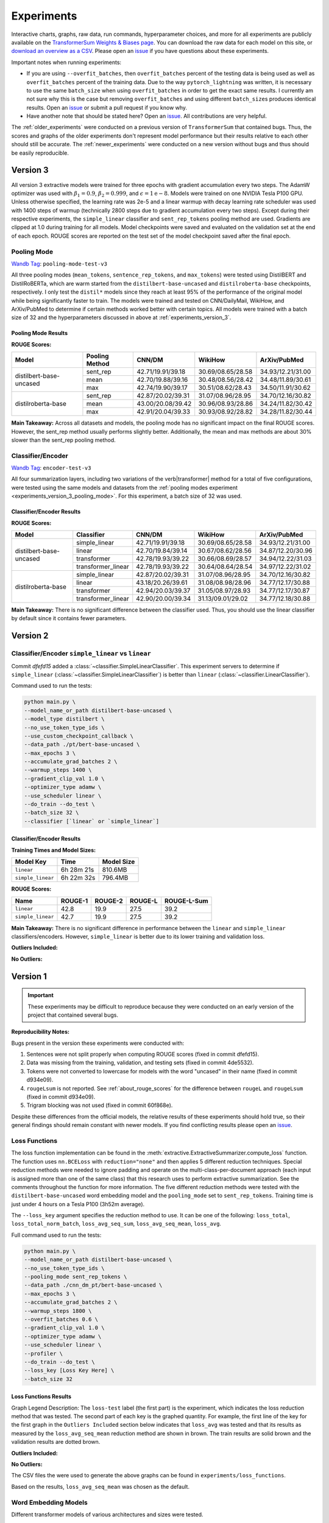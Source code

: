 Experiments
===========

Interactive charts, graphs, raw data, run commands, hyperparameter choices, and more for all experiments are publicly available on the `TransformerSum Weights & Biases page <https://app.wandb.ai/hhousen/transformerextsum>`__. You can download the raw data for each model on this site, or `download an overview as a CSV <../_static/summarization-model-experiments-raw-data.csv>`__. Please open an `issue <https://github.com/HHousen/TransformerSum/issues/new>`__ if you have questions about these experiments.

Important notes when running experiments:

* If you are using ``--overfit_batches``, then ``overfit_batches`` percent of the testing data is being used as well as ``overfit_batches`` percent of the training data. Due to the way ``pytorch_lightning`` was written, it is necessary to use the same ``batch_size`` when using ``overfit_batches`` in order to get the exact same results. I currently am not sure why this is the case but removing ``overfit_batches`` and using different ``batch_size``\ s produces identical results. Open an `issue <https://github.com/HHousen/TransformerSum/issues/new>`__ or submit a pull request if you know why.
* Have another note that should be stated here? Open an `issue <https://github.com/HHousen/TransformerSum/issues/new>`__. All contributions are very helpful.

The :ref:`older_experiments` were conducted on a previous version of ``TransformerSum`` that contained bugs. Thus, the scores and graphs of the older experiments don't represent model performance but their results relative to each other should still be accurate. The :ref:`newer_experiments` were conducted on a new version without bugs and thus should be easily reproducible.

.. _experiments_version_3:

Version 3
---------

All version 3 extractive models were trained for three epochs with gradient accumulation every two steps. The AdamW optimizer was used with :math:`\beta_1=0.9`, :math:`\beta_2=0.999`, and :math:`\epsilon=1\mathrm{e}{-8}`. Models were trained on one NVIDIA Tesla P100 GPU. Unless otherwise specified, the learning rate was 2e-5 and a linear warmup with decay learning rate scheduler was used with 1400 steps of warmup (technically 2800 steps due to gradient accumulation every two steps). Except during their respective experiments, the ``simple_linear`` classifier and ``sent_rep_tokens`` pooling method are used. Gradients are clipped at 1.0 during training for all models. Model checkpoints were saved and evaluated on the validation set at the end of each epoch. ROUGE scores are reported on the test set of the model checkpoint saved after the final epoch.

.. _experiments_version_3_pooling_mode:

Pooling Mode
^^^^^^^^^^^^

`Wandb Tag <https://app.wandb.ai/hhousen/transformerextsum>`_: ``pooling-mode-test-v3``

All three pooling modes (``mean_tokens``, ``sentence_rep_tokens``, and ``max_tokens``) were tested using DistilBERT and DistilRoBERTa, which are warm started from the ``distilbert-base-uncased`` and ``distilroberta-base`` checkpoints, respectively. I only test the ``distil*`` models since they reach at least 95% of the performance of the original model while being significantly faster to train. The models were trained and tested on CNN/DailyMail, WikiHow, and ArXiv/PubMed to determine if certain methods worked better with certain topics. All models were trained with a batch size of 32 and the hyperparameters discussed in above at :ref:`experiments_version_3`.

Pooling Mode Results
~~~~~~~~~~~~~~~~~~~~

**ROUGE Scores:**

+-------------------------+----------------+-------------------+-------------------+-------------------+
| Model                   | Pooling Method | CNN/DM            | WikiHow           | ArXiv/PubMed      |
+=========================+================+===================+===================+===================+
| distilbert-base-uncased | sent_rep       | 42.71/19.91/39.18 | 30.69/08.65/28.58 | 34.93/12.21/31.00 |
|                         +----------------+-------------------+-------------------+-------------------+
|                         | mean           | 42.70/19.88/39.16 | 30.48/08.56/28.42 | 34.48/11.89/30.61 |
|                         +----------------+-------------------+-------------------+-------------------+
|                         | max            | 42.74/19.90/39.17 | 30.51/08.62/28.43 | 34.50/11.91/30.62 |
+-------------------------+----------------+-------------------+-------------------+-------------------+
| distilroberta-base      | sent_rep       | 42.87/20.02/39.31 | 31.07/08.96/28.95 | 34.70/12.16/30.82 |
|                         +----------------+-------------------+-------------------+-------------------+
|                         | mean           | 43.00/20.08/39.42 | 30.96/08.93/28.86 | 34.24/11.82/30.42 |
|                         +----------------+-------------------+-------------------+-------------------+
|                         | max            | 42.91/20.04/39.33 | 30.93/08.92/28.82 | 34.28/11.82/30.44 |
+-------------------------+----------------+-------------------+-------------------+-------------------+

**Main Takeaway:** Across all datasets and models, the pooling mode has no significant impact on the final ROUGE scores. However, the sent_rep method usually performs slightly better. Additionally, the mean and max methods are about 30% slower than the sent_rep pooling method.

Classifier/Encoder
^^^^^^^^^^^^^^^^^^

`Wandb Tag <https://app.wandb.ai/hhousen/transformerextsum>`_: ``encoder-test-v3``

All four summarization layers, including two variations of the \verb|transformer| method for a total of five configurations, were tested using the same models and datasets from the :ref:`pooling modes experiment <experiments_version_3_pooling_mode>`. For this experiment, a batch size of 32 was used.

Classifier/Encoder Results
~~~~~~~~~~~~~~~~~~~~~~~~~~

**ROUGE Scores:**

+-------------------------+--------------------+-------------------+-------------------+-------------------+
| Model                   | Classifier         | CNN/DM            | WikiHow           | ArXiv/PubMed      |
+=========================+====================+===================+===================+===================+
| distilbert-base-uncased | simple_linear      | 42.71/19.91/39.18 | 30.69/08.65/28.58 | 34.93/12.21/31.00 |
|                         +--------------------+-------------------+-------------------+-------------------+
|                         | linear             | 42.70/19.84/39.14 | 30.67/08.62/28.56 | 34.87/12.20/30.96 |
|                         +--------------------+-------------------+-------------------+-------------------+
|                         | transformer        | 42.78/19.93/39.22 | 30.66/08.69/28.57 | 34.94/12.22/31.03 |
|                         +--------------------+-------------------+-------------------+-------------------+
|                         | transformer_linear | 42.78/19.93/39.22 | 30.64/08.64/28.54 | 34.97/12.22/31.02 |
+-------------------------+--------------------+-------------------+-------------------+-------------------+
| distilroberta-base      | simple_linear      | 42.87/20.02/39.31 | 31.07/08.96/28.95 | 34.70/12.16/30.82 |
|                         +--------------------+-------------------+-------------------+-------------------+
|                         | linear             | 43.18/20.26/39.61 | 31.08/08.98/28.96 | 34.77/12.17/30.88 |
|                         +--------------------+-------------------+-------------------+-------------------+
|                         | transformer        | 42.94/20.03/39.37 | 31.05/08.97/28.93 | 34.77/12.17/30.87 |
|                         +--------------------+-------------------+-------------------+-------------------+
|                         | transformer_linear | 42.90/20.00/39.34 | 31.13/09.01/29.02 | 34.77/12.18/30.88 |
+-------------------------+--------------------+-------------------+-------------------+-------------------+

**Main Takeaway:** There is no significant difference between the classifier used. Thus, you should use the linear classifier by default since it contains fewer parameters.

.. _newer_experiments:

Version 2
---------

Classifier/Encoder ``simple_linear`` vs ``linear``
^^^^^^^^^^^^^^^^^^^^^^^^^^^^^^^^^^^^^^^^^^^^^^^^^^

Commit `dfefd15` added a :class:`~classifier.SimpleLinearClassifier`. This experiment servers to determine if ``simple_linear`` (:class:`~classifier.SimpleLinearClassifier`) is better than ``linear`` (:class:`~classifier.LinearClassifier`).

Command used to run the tests:

.. code-block:: 

   python main.py \
   --model_name_or_path distilbert-base-uncased \
   --model_type distilbert \
   --no_use_token_type_ids \
   --use_custom_checkpoint_callback \
   --data_path ./pt/bert-base-uncased \
   --max_epochs 3 \
   --accumulate_grad_batches 2 \
   --warmup_steps 1400 \
   --gradient_clip_val 1.0 \
   --optimizer_type adamw \
   --use_scheduler linear \
   --do_train --do_test \
   --batch_size 32 \
   --classifier [`linear` or `simple_linear`]

Classifier/Encoder Results
~~~~~~~~~~~~~~~~~~~~~~~~~~

**Training Times and Model Sizes:**

+-------------------+------------+------------+
| Model Key         | Time       | Model Size |
+===================+============+============+
| ``linear``        | 6h 28m 21s | 810.6MB    |
+-------------------+------------+------------+
| ``simple_linear`` | 6h 22m 32s | 796.4MB    |
+-------------------+------------+------------+

**ROUGE Scores:**

+-------------------+---------+---------+---------+-------------+
| Name              | ROUGE-1 | ROUGE-2 | ROUGE-L | ROUGE-L-Sum |
+===================+=========+=========+=========+=============+
| ``linear``        | 42.8    | 19.9    | 27.5    | 39.2        |
+-------------------+---------+---------+---------+-------------+
| ``simple_linear`` | 42.7    | 19.9    | 27.5    | 39.2        |
+-------------------+---------+---------+---------+-------------+

**Main Takeaway:** There is no significant difference in performance between the ``linear`` and ``simple_linear`` classifiers/encoders. However, ``simple_linear`` is better due to its lower training and validation loss.

**Outliers Included:**

.. image:: ../_static/encoder_v2/loss_avg_seq_mean_outliers.png
   :width: 48%

.. image:: ../_static/encoder_v2/loss_total_outliers.png
   :width: 48%

**No Outliers:**

.. image:: ../_static/encoder_v2/loss_avg_seq_sum.png
   :width: 48%

.. image:: ../_static/encoder_v2/loss_avg_seq_mean.png
   :width: 48%

.. image:: ../_static/encoder_v2/loss_total_norm_batch.png
   :width: 48%

.. image:: ../_static/encoder_v2/loss_avg.png
   :width: 48%

.. image:: ../_static/encoder_v2/loss_total.png
   :width: 48%

.. image:: ../_static/encoder_v2/loss_avg_seq_mean_val_only.png
   :width: 48%

.. _older_experiments:

Version 1
---------

.. important:: These experiments may be difficult to reproduce because they were conducted on an early version of the project that contained several bugs.

**Reproducibility Notes:**

Bugs present in the version these experiments were conducted with:

1. Sentences were not split properly when computing ROUGE scores (fixed in commit dfefd15).
2. Data was missing from the training, validation, and testing sets (fixed in commit 4de5532).
3. Tokens were not converted to lowercase for models with the word "uncased" in their name (fixed in commit d934e09).
4. ``rougeLsum`` is not reported. See :ref:`about_rouge_scores` for the difference between ``rougeL`` and ``rougeLsum`` (fixed in commit d934e09).
5. Trigram blocking was not used (fixed in commit 60f868e).

Despite these differences from the official models, the relative results of these experiments should hold true, so their general findings should remain constant with newer models. If you find conflicting results please open an `issue <https://github.com/HHousen/TransformerSum/issues/new>`__.

.. _loss_function_experiments:

Loss Functions
^^^^^^^^^^^^^^

The loss function implementation can be found in the :meth:`extractive.ExtractiveSummarizer.compute_loss` function. The function uses ``nn.BCELoss`` with ``reduction="none"`` and then applies 5 different reduction techniques. Special reduction methods were needed to ignore padding and operate on the multi-class-per-document approach (each input is assigned more than one of the same class) that this research uses to perform extractive summarization. See the comments throughout the function for more information. The five different reduction methods were tested with the ``distilbert-base-uncased`` word embedding model and the ``pooling_mode`` set to ``sent_rep_tokens``. Training time is just under 4 hours on a Tesla P100 (3h52m average).

The ``--loss_key`` argument specifies the reduction method to use. It can be one of the following: ``loss_total``, ``loss_total_norm_batch``, ``loss_avg_seq_sum``, ``loss_avg_seq_mean``, ``loss_avg``.

Full command used to run the tests:

.. code-block::

   python main.py \
   --model_name_or_path distilbert-base-uncased \
   --no_use_token_type_ids \
   --pooling_mode sent_rep_tokens \
   --data_path ./cnn_dm_pt/bert-base-uncased \
   --max_epochs 3 \
   --accumulate_grad_batches 2 \
   --warmup_steps 1800 \
   --overfit_batches 0.6 \
   --gradient_clip_val 1.0 \
   --optimizer_type adamw \
   --use_scheduler linear \
   --profiler \
   --do_train --do_test \
   --loss_key [Loss Key Here] \
   --batch_size 32

Loss Functions Results
~~~~~~~~~~~~~~~~~~~~~~

Graph Legend Description: The ``loss-test`` label (the first part) is the experiment, which indicates the loss reduction method that was tested. The second part of each key is the graphed quantity. For example, the first line of the key for the first graph in the ``Outliers Included`` section below indicates that ``loss_avg`` was tested and that its results as measured by the ``loss_avg_seq_mean`` reduction method are shown in brown. The train results are solid brown and the validation results are dotted brown.

**Outliers Included:**

.. image:: ../_static/loss_functions/loss_avg_seq_mean_outliers.png
   :width: 48%

.. image:: ../_static/loss_functions/loss_total_outliers.png
   :width: 48%

**No Outliers:**

.. image:: ../_static/loss_functions/loss_avg_seq_mean.png
   :width: 48%

.. image:: ../_static/loss_functions/loss_avg_seq_sum.png
   :width: 48%

.. image:: ../_static/loss_functions/loss_total_norm_batch.png
   :width: 48%

.. image:: ../_static/loss_functions/loss_avg.png
   :width: 48%

.. image:: ../_static/loss_functions/loss_total.png
   :width: 48%

.. image:: ../_static/loss_functions/loss_avg_seq_mean_val_only.png
   :width: 48%

The CSV files the were used to generate the above graphs can be found in ``experiments/loss_functions``.

Based on the results, ``loss_avg_seq_mean`` was chosen as the default.

Word Embedding Models
^^^^^^^^^^^^^^^^^^^^^

Different transformer models of various architectures and sizes were tested.

Tested Models:

+------------+-----------------------------------------------------------------+------------+
| Model Type | Model Key                                                       | Batch Size |
+============+=================================================================+============+
| Distil*    | ``distilbert-base-uncased``, ``distilroberta-base``             | 16         |
+------------+-----------------------------------------------------------------+------------+
| Base       | ``bert-base-uncased``, ``roberta-base``, ``albert-base-v2``     | 16         |
+------------+-----------------------------------------------------------------+------------+
| Large      | ``bert-large-uncased``, ``roberta-large``, ``albert-xlarge-v2`` | 4          |
+------------+-----------------------------------------------------------------+------------+

**Albert Info:** The above batch sizes are true except for ``albert`` models, which have special batch sizes due to the increased memory needed to train them*. *``albert-base-v2`` was trained with a batch size of ``12`` and ``albert-xlarge-v2`` with a batch size of ``2``.*

+----------------+------------+--------+--------+-------+-----------+-------------------+
| Model          | Parameters | Layers | Hidden | Heads | Embedding | Parameter-sharing |
+================+============+========+========+=======+===========+===================+
| BERT-base      | 110M       | 12     | 768    | 12    | 768       | False             |
+----------------+------------+--------+--------+-------+-----------+-------------------+
| BERT-large     | 340M       | 24     | 1024   | 16    | 1024      | False             |
+----------------+------------+--------+--------+-------+-----------+-------------------+
| ALBERT-base    | 12M        | 12     | 768    | 12    | 128       | True              |
+----------------+------------+--------+--------+-------+-----------+-------------------+
| ALBERT-large   | 18M        | 24     | 1024   | 16    | 128       | True              |
+----------------+------------+--------+--------+-------+-----------+-------------------+
| ALBERT-xlarge  | 59M        | 24     | 2048   | 32    | 128       | True              |
+----------------+------------+--------+--------+-------+-----------+-------------------+
| ALBERT-xxlarge | 233M       | 12     | 4096   | 64    | 128       | True              |
+----------------+------------+--------+--------+-------+-----------+-------------------+

\*The huggingface/transformers documentation says "ALBERT uses repeating layers which results in a small memory footprint." This may be true but I found that the normal batch sizes I used for the base and large models would crash the training script when ``albert`` models were used. Thus, the batch sizes were decreased. The advantage that of ``albert`` that I found was incredibly small model weight checkpoint files (see results below for sizes).

All models were trained for 3 epochs (except ``albert-xlarge-v2``) (which will result in different numbers of steps but will ensure that each model saw the same amount of information), using the AdamW optimizer with a linear scheduler with 1800 steps of warmup. Gradients were accumulated every 2 batches and clipped at 1.0. **Only 60% of the data was used** (to decrease training time, but also will provide similar results if all the data was used). ``--no_use_token_type_ids`` was set if the model was not compatible with token type ids.

Full command used to run the tests:

.. code-block::

   python main.py \
   --model_name_or_path [Model Name] \
   --model_type [Model Type] \
   --pooling_mode sent_rep_tokens \
   --data_path ./cnn_dm_pt/[Model Type]-base \
   --max_epochs 3 \
   --accumulate_grad_batches 2 \
   --warmup_steps 1800 \
   --overfit_batches 0.6 \
   --gradient_clip_val 1.0 \
   --optimizer_type adamw \
   --use_scheduler linear \
   --profiler \
   --do_train --do_test \
   --batch_size [Batch Size]

WEB Results
~~~~~~~~~~~

The CSV files the were used to generate the below graphs can be found in ``experiments/web``.

All ``ROUGE Scores`` are test set results on the CNN/DailyMail dataset using ROUGE F1.

All model sizes are not compressed. They are the raw ``.ckpt`` output file sizes of the best performing epoch by ``val_loss``.

Final (Combined) Results
""""""""""""""""""""""""

The ``loss_total``, ``loss_avg_seq_sum``, and ``loss_total_norm_batch`` loss reduction techniques depend on the batch size. That is, the larger the batch size, the larger these losses will be. The ``loss_avg_seq_mean`` and ``loss_avg`` do not depend on the batch size since they are averages instead of totals. Therefore, only the non-batch-size-dependent metrics were used for the final results because difference batch sizes were used.

Distil\* Models
"""""""""""""""

More information about distil\* models found in the `huggingface/transformers examples <https://github.com/huggingface/transformers/tree/master/examples/distillation>`__.

.. warning:: Distil\* models do not accept token type ids. So set ``--no_use_token_type_ids`` while training using the above command.

**Training Times and Model Sizes:**

+-----------------------------+------------+------------+
| Model Key                   | Time       | Model Size |
+=============================+============+============+
| ``distilbert-base-uncased`` | 4h 5m 30s  | 810.6MB    |
+-----------------------------+------------+------------+
| ``distilroberta-base``      | 4h 12m 53s | 995.0MB    |
+-----------------------------+------------+------------+

**ROUGE Scores:**

+-------------------------+---------+---------+---------+
| Name                    | ROUGE-1 | ROUGE-2 | ROUGE-L |
+=========================+=========+=========+=========+
| distilbert-base-uncased | 40.1    | 18.1    | 26.0    |
+-------------------------+---------+---------+---------+
| distilroberta-base      | 40.9    | 18.7    | 26.4    |
+-------------------------+---------+---------+---------+

**Outliers Included:**

.. image:: ../_static/word_embedding_models/distil_loss_avg_seq_mean_outliers.png
   :width: 48%

.. image:: ../_static/word_embedding_models/distil_loss_total_outliers.png
   :width: 48%

**No Outliers:**

.. image:: ../_static/word_embedding_models/distil_loss_avg_seq_mean.png
   :width: 48%

.. image:: ../_static/word_embedding_models/distil_loss_avg_seq_sum.png
   :width: 48%

.. image:: ../_static/word_embedding_models/distil_loss_total_norm_batch.png
   :width: 48%

.. image:: ../_static/word_embedding_models/distil_loss_avg.png
   :width: 48%

.. image:: ../_static/word_embedding_models/distil_loss_total.png
   :width: 48%

.. image:: ../_static/word_embedding_models/distil_loss_avg_seq_mean_val_only.png
   :width: 48%

Base Models
"""""""""""

.. warning:: ``roberta-base`` does not accept token type ids. So set ``--no_use_token_type_ids`` while training using the above command.

**Training Times and Model Sizes:**

+-----------------------+------------+------------+
| Model Key             | Time       | Model Size |
+=======================+============+============+
| ``bert-base-uncased`` | 7h 56m 39s | 1.3GB      |
+-----------------------+------------+------------+
| ``roberta-base``      | 7h 52m 0s  | 1.5GB      |
+-----------------------+------------+------------+
| ``albert-base-v2``    | 7h 32m 19s | 149.7MB    |
+-----------------------+------------+------------+

**ROUGE Scores:**

+-------------------+---------+---------+---------+
| Name              | ROUGE-1 | ROUGE-2 | ROUGE-L |
+===================+=========+=========+=========+
| bert-base-uncased | 40.2    | 18.2    | 26.1    |
+-------------------+---------+---------+---------+
| roberta-base      | 42.3    | 20.1    | 27.4    |
+-------------------+---------+---------+---------+
| albert-base-v2    | 40.5    | 18.4    | 26.1    |
+-------------------+---------+---------+---------+

**Outliers Included:**

.. image:: ../_static/word_embedding_models/base_loss_avg_seq_mean_outliers.png
   :width: 48%

.. image:: ../_static/word_embedding_models/base_loss_total_outliers.png
   :width: 48%

**No Outliers:**

.. image:: ../_static/word_embedding_models/base_loss_avg_seq_mean.png
   :width: 48%

.. image:: ../_static/word_embedding_models/base_loss_avg_seq_sum.png
   :width: 48%

.. image:: ../_static/word_embedding_models/base_loss_total_norm_batch.png
   :width: 48%

.. image:: ../_static/word_embedding_models/base_loss_avg.png
   :width: 48%

.. image:: ../_static/word_embedding_models/base_loss_total.png
   :width: 48%

.. image:: ../_static/word_embedding_models/base_loss_avg_seq_mean_val_only.png
   :width: 48%

**Relative Time:**

This is included because the batch size for ``albert-base-v2`` had to be lowered to 12 (from 16).

.. image:: ../_static/word_embedding_models/base_loss_avg_seq_mean_reltime.png
   :width: 48%

Large Models
""""""""""""

.. warning:: ``roberta-large`` does not accept token type ids. So set ``--no_use_token_type_ids`` while training using the above command.

.. important:: ``albert-xlarge-v2`` (batch size 2) was set to be trained with for 2 epochs instead of 3, but was stopped early at ``global_step`` 56394.

**Training Times and Model Sizes:**

+------------------------+-------------+------------+
| Model Key              | Time        | Model Size |
+========================+=============+============+
| ``bert-large-uncased`` | 17h 55m 18s | 4.0GB      |
+------------------------+-------------+------------+
| ``roberta-large``      | 18h 32m 28s | 4.3GB      |
+------------------------+-------------+------------+
| ``albert-xlarge-v2``   | 21h 15m 54s | 708.9MB    |
+------------------------+-------------+------------+

**ROUGE Scores:**

+--------------------+---------+---------+---------+
| Name               | ROUGE-1 | ROUGE-2 | ROUGE-L |
+====================+=========+=========+=========+
| bert-large-uncased | 41.5    | 19.3    | 27.0    |
+--------------------+---------+---------+---------+
| roberta-large      | 41.5    | 19.3    | 27.0    |
+--------------------+---------+---------+---------+
| albert-xlarge-v2   | 40.7    | 18.4    | 26.1    |
+--------------------+---------+---------+---------+

**Outliers Included:**

.. image:: ../_static/word_embedding_models/large_loss_avg_seq_mean_outliers.png
   :width: 48%

.. image:: ../_static/word_embedding_models/large_loss_total_outliers.png
   :width: 48%

**No Outliers:**

.. image:: ../_static/word_embedding_models/large_loss_avg_seq_mean.png
   :width: 48%

.. image:: ../_static/word_embedding_models/large_loss_avg_seq_sum.png
   :width: 48%

.. image:: ../_static/word_embedding_models/large_loss_total_norm_batch.png
   :width: 48%

.. image:: ../_static/word_embedding_models/large_loss_avg.png
   :width: 48%

.. image:: ../_static/word_embedding_models/large_loss_total.png
   :width: 48%

.. image:: ../_static/word_embedding_models/large_loss_avg_seq_mean_val_only.png
   :width: 48%

**Relative Time:**

This is included because the batch size for ``albert-large-v2`` had to be lowered to 2 (from 4).

.. image:: ../_static/word_embedding_models/large_loss_avg_seq_mean_reltime.png
   :width: 48%

Pooling Mode
^^^^^^^^^^^^

See `the main README.md <../README.md>`__ for more information on what the pooling model is.

The two options, ``sent_rep_tokens`` and ``mean_tokens``, were both tested with the ``bert-base-uncased`` and ``distilbert-base-uncased`` word embedding models.

Full command used to run the tests:

.. code-block::

   python main.py \
   --model_name_or_path [Model Name] \
   --model_type [Model Type] \
   --pooling_mode [`mean_tokens` or `sent_rep_tokens`] \
   --data_path ./cnn_dm_pt/[Model Type]-base \
   --max_epochs 3 \
   --accumulate_grad_batches 2 \
   --warmup_steps 1800 \
   --overfit_batches 0.6 \
   --gradient_clip_val 1.0 \
   --optimizer_type adamw \
   --use_scheduler linear \
   --profiler \
   --do_train --do_test \
   --batch_size 16

Pooling Mode Results
~~~~~~~~~~~~~~~~~~~~

**Training Times and Model Sizes:**

+---------------------------------------------+------------+------------+
| Model Key                                   | Time       | Model Size |
+=============================================+============+============+
| ``distilbert-base-uncased`` mean_tokens     | 5h 18m 1s  | 810.6MB    |
+---------------------------------------------+------------+------------+
| ``distilbert-base-uncased`` sent_rep_tokens | 4h 5m 30s  | 810.6MB    |
+---------------------------------------------+------------+------------+
| ``bert-base-uncased`` mean_tokens           | 8h 22m 46s | 1.3GB      |
+---------------------------------------------+------------+------------+
| ``bert-base-uncased`` sent_rep_tokens       | 7h 56m 39s | 1.3GB      |
+---------------------------------------------+------------+------------+

**ROUGE Scores:**

+-----------------------------------------+---------+---------+---------+
| Name                                    | ROUGE-1 | ROUGE-2 | ROUGE-L |
+=========================================+=========+=========+=========+
| distilbert-base-uncased mean_tokens     | 41.1    | 18.8    | 26.5    |
+-----------------------------------------+---------+---------+---------+
| distilbert-base-uncased sent_rep_tokens | 40.1    | 18.1    | 26.0    |
+-----------------------------------------+---------+---------+---------+
| bert-base-uncased mean_tokens           | 40.7    | 18.7    | 26.6    |
+-----------------------------------------+---------+---------+---------+
| bert-base-uncased sent_rep_tokens       | 40.2    | 18.2    | 26.1    |
+-----------------------------------------+---------+---------+---------+

**Main Takeaway:** Using the ``mean_tokens`` ``pooling_mode`` is associated with a *0.617 average ROUGE F1 score improvement* over the ``sent_rep_tokens`` ``pooling_mode``. This improvement is at the cost of a *49.3 average minute (2959 seconds) increase in training time*.

**Outliers Included:**

.. image:: ../_static/pooling_mode/loss_avg_seq_mean_outliers.png
   :width: 48%

.. image:: ../_static/pooling_mode/loss_total_outliers.png
   :width: 48%

**No Outliers:**

.. image:: ../_static/pooling_mode/loss_avg_seq_sum.png
   :width: 48%

.. image:: ../_static/pooling_mode/loss_avg_seq_mean.png
   :width: 48%

.. image:: ../_static/pooling_mode/loss_total_norm_batch.png
   :width: 48%

.. image:: ../_static/pooling_mode/loss_avg.png
   :width: 48%

.. image:: ../_static/pooling_mode/loss_total.png
   :width: 48%

.. image:: ../_static/pooling_mode/loss_avg_seq_mean_val_only.png
   :width: 48%

**Relative Time:**

.. image:: ../_static/pooling_mode/loss_avg_seq_mean_reltime.png
   :width: 48%

Classifier/Encoder
^^^^^^^^^^^^^^^^^^

The classifier/encoder is responsible for removing the hidden features from each sentence embedding and converting them to a single number. The ``linear``, ``transformer`` (with 2 layers), ``transformer`` (with 6 layers "``--classifier_transformer_num_layers 6``"), and ``transformer_linear`` options were tested with the ``distilbert-base-uncased`` model. The ``transformer_linear`` test has a transformer with *2 layers* (like the ``transformer`` test).

Unlike the experiments prior to this one (above), the "Classifier/Encoder" experiment used a ``--train_percent_check`` of 0.6, ``--val_percent_check`` of 0.6 and ``--test_percent_check`` of **1.0**. All of the data was used for testing whereas 60% of it was used for training and validation.

Full command used to run the tests:

.. code-block::

   python main.py \
   --model_name_or_path [Model Name] \
   --model_type distilbert \
   --no_use_token_type_ids \
   --classifier [`linear` or `transformer` or `transformer_linear`] \
   [--classifier_transformer_num_layers 6 \]
   --data_path ./cnn_dm_pt/bert-base-uncased \
   --max_epochs 3 \
   --accumulate_grad_batches 2 \
   --warmup_steps 1800 \
   --train_percent_check 0.6 --val_percent_check 0.6 --test_percent_check 1.0 \
   --gradient_clip_val 1.0 \
   --optimizer_type adamw \
   --use_scheduler linear \
   --profiler \
   --do_train --do_test \
   --batch_size 16


Classifier/Encoder Results
~~~~~~~~~~~~~~~~~~~~~~~~~~

**Training Times and Model Sizes:**

+----------------------------+------------+------------+
| Model Key                  | Time       | Model Size |
+============================+============+============+
| ``linear``                 | 3h 59m 1s  | 810.6MB    |
+----------------------------+------------+------------+
| ``transformer`` (2 layers) | 4h 9m 29s  | 928.8MB    |
+----------------------------+------------+------------+
| ``transformer`` (6 layers) | 4h 21m 29s | 1.2GB      |
+----------------------------+------------+------------+
| ``transformer_linear``     | 4h 9m 59s  | 943.0MB    |
+----------------------------+------------+------------+

**ROUGE Scores:**

+----------------------------+---------+---------+---------+
| Name                       | ROUGE-1 | ROUGE-2 | ROUGE-L |
+============================+=========+=========+=========+
| ``linear``                 | 41.2    | 18.9    | 26.5    |
+----------------------------+---------+---------+---------+
| ``transformer`` (2 layers) | 41.2    | 18.8    | 26.5    |
+----------------------------+---------+---------+---------+
| ``transformer`` (6 layers) | 41.0    | 18.9    | 26.5    |
+----------------------------+---------+---------+---------+
| ``transformer_linear``     | 40.9    | 18.7    | 26.6    |
+----------------------------+---------+---------+---------+

**Main Takeaway:** The ``transformer`` encoder had a much better loss curve, indicating that it is able to learn more about choosing the more representative sentences. However, its ROUGE scores are nearly identical to the ``linear`` encoder, which suggests both encoders capture enough information to summarize. The ``transformer`` encoder may potentially work better on more complex datasets.

**Outliers Included:**

.. image:: ../_static/encoder/loss_avg_seq_mean_outliers.png
   :width: 48%

.. image:: ../_static/encoder/loss_total_outliers.png
   :width: 48%

**No Outliers:**

.. image:: ../_static/encoder/loss_avg_seq_sum.png
   :width: 48%

.. image:: ../_static/encoder/loss_avg_seq_mean.png
   :width: 48%

.. image:: ../_static/encoder/loss_total_norm_batch.png
   :width: 48%

.. image:: ../_static/encoder/loss_avg.png
   :width: 48%

.. image:: ../_static/encoder/loss_total.png
   :width: 48%

.. image:: ../_static/encoder/loss_avg_seq_mean_val_only.png
   :width: 48%

**Relative Time:**

.. image:: ../_static/encoder/loss_avg_seq_mean_reltime.png
   :width: 48%